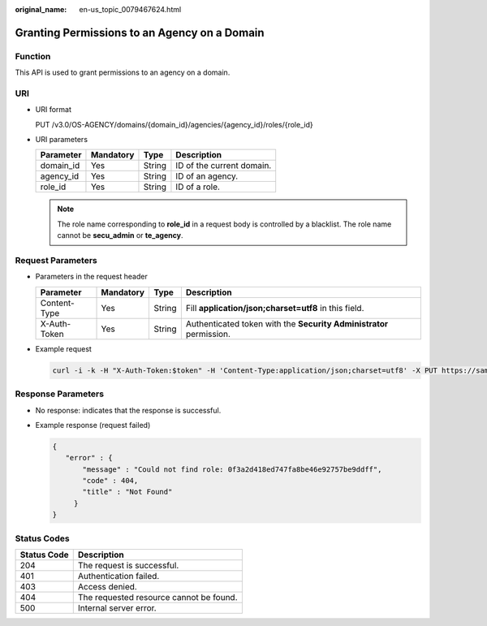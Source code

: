 :original_name: en-us_topic_0079467624.html

.. _en-us_topic_0079467624:

Granting Permissions to an Agency on a Domain
=============================================

Function
--------

This API is used to grant permissions to an agency on a domain.

URI
---

-  URI format

   PUT /v3.0/OS-AGENCY/domains/{domain_id}/agencies/{agency_id}/roles/{role_id}

-  URI parameters

   ========= ========= ====== =========================
   Parameter Mandatory Type   Description
   ========= ========= ====== =========================
   domain_id Yes       String ID of the current domain.
   agency_id Yes       String ID of an agency.
   role_id   Yes       String ID of a role.
   ========= ========= ====== =========================

   .. note::

      The role name corresponding to **role_id** in a request body is controlled by a blacklist. The role name cannot be **secu_admin** or **te_agency**.

Request Parameters
------------------

-  Parameters in the request header

   +--------------+-----------+--------+---------------------------------------------------------------------+
   | Parameter    | Mandatory | Type   | Description                                                         |
   +==============+===========+========+=====================================================================+
   | Content-Type | Yes       | String | Fill **application/json;charset=utf8** in this field.               |
   +--------------+-----------+--------+---------------------------------------------------------------------+
   | X-Auth-Token | Yes       | String | Authenticated token with the **Security Administrator** permission. |
   +--------------+-----------+--------+---------------------------------------------------------------------+

-  Example request

   .. code-block::

      curl -i -k -H "X-Auth-Token:$token" -H 'Content-Type:application/json;charset=utf8' -X PUT https://sample.domain.com/v3.0/OS-AGENCY/domains/b32d99a7778d4fd9aa5bc616c3dc4e5f/agencies/37f90258b820472bbc8a0f4f0bfd720d/roles/0f3a2d418ed747fa8be46e92757be9ff

Response Parameters
-------------------

-  No response: indicates that the response is successful.

-  Example response (request failed)

   .. code-block::

      {
         "error" : {
             "message" : "Could not find role: 0f3a2d418ed747fa8be46e92757be9ddff",
             "code" : 404,
             "title" : "Not Found"
           }
      }

**Status Codes**
----------------

=========== =======================================
Status Code Description
=========== =======================================
204         The request is successful.
401         Authentication failed.
403         Access denied.
404         The requested resource cannot be found.
500         Internal server error.
=========== =======================================
